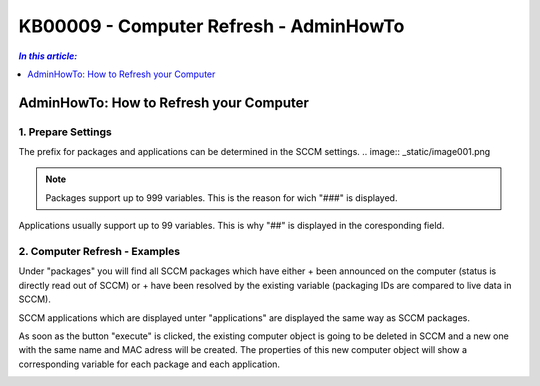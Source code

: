 KB00009 - Computer Refresh - AdminHowTo
=============================================================

.. contents:: *In this article:*
  :local:
  :depth: 1

*****************************************
AdminHowTo: How to Refresh your Computer
*****************************************

1. Prepare Settings
+++++++++++++++++++++++++++++++
The prefix for packages and applications can be determined in the SCCM settings.
.. image:: _static/image001.png

.. Note:: Packages support up to 999 variables. This is the reason for wich "###" is displayed.
Applications usually support up to 99 variables. This is why "##" is displayed in the coresponding field.

2. Computer Refresh - Examples
+++++++++++++++++++++++++++++++

.. image:: _static/image003.png

Under "packages" you will find all SCCM packages which have either 
+ been announced on the computer (status is directly read out of SCCM)
or
+ have been resolved by the existing variable (packaging IDs are compared to live data in SCCM).

.. image:: _static/image005.png

SCCM applications which are displayed unter "applications" are displayed the same way as SCCM packages.

.. image:: _static/image007.png

As soon as the button "execute" is clicked, the existing computer object is going to be deleted in SCCM and a new one 
with the same name and MAC adress will be created. The properties of this new computer object will show a corresponding 
variable for each package and each application.

.. image:: _static/image009.png